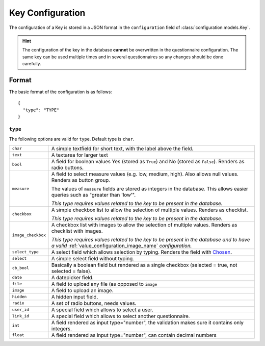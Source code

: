 Key Configuration
=================

The configuration of a Key is stored in a JSON format in the
``configuration`` field of :class:`configuration.models.Key`.

.. hint::
    The configuration of the key in the database **cannot** be
    overwritten in the questionnaire configuration. The same key can
    be used multiple times and in several questionnaires so any changes
    should be done carefully.

Format
------

The basic format of the configuration is as follows::

  {
    "type": "TYPE"
  }

``type``
^^^^^^^^

The following options are valid for ``type``. Default type is ``char``.

+--------------------+--------------------------------------------------------+
| ``char``           | A simple textfield for short text, with the label      |
|                    | above the field.                                       |
+--------------------+--------------------------------------------------------+
| ``text``           | A textarea for larger text                             |
+--------------------+--------------------------------------------------------+
| ``bool``           | A field for boolean values Yes (stored as ``True``)    |
|                    | and No (stored as ``False``). Renders as radio         |
|                    | buttons.                                               |
+--------------------+--------------------------------------------------------+
| ``measure``        | A field to select measure values (e.g. low, medium,    |
|                    | high). Also allows null values. Renders as button      |
|                    | group.                                                 |
|                    |                                                        |
|                    | The values of ``measure`` fields are stored as         |
|                    | integers in the database. This allows easier queries   |
|                    | such as "greater than 'low'".                          |
|                    |                                                        |
|                    | *This type requires values related to the key to be    |
|                    | present in the database.*                              |
+--------------------+--------------------------------------------------------+
| ``checkbox``       | A simple checkbox list to allow the selection of       |
|                    | multiple values. Renders as checklist.                 |
|                    |                                                        |
|                    | *This type requires values related to the key to be    |
|                    | present in the database.*                              |
+--------------------+--------------------------------------------------------+
| ``image_checkbox`` | A checkbox list with images to allow the selection of  |
|                    | multiple values. Renders as checklist with images.     |
|                    |                                                        |
|                    | *This type requires values related to the key to be    |
|                    | present in the database and to have a valid*           |
|                    | :ref:`value_configuration_image_name` *configuration.* |
+--------------------+--------------------------------------------------------+
| ``select_type``    | A select field which allows selection by typing.       |
|                    | Renders the field with `Chosen`_.                      |
+--------------------+--------------------------------------------------------+
| ``select``         | A simple select field without typing.                  |
+--------------------+--------------------------------------------------------+
| ``cb_bool``        | Basically a boolean field but rendered as a single     |
|                    | checkbox (selected = true, not selected = false).      |
+--------------------+--------------------------------------------------------+
| ``date``           | A datepicker field.                                    |
+--------------------+--------------------------------------------------------+
| ``file``           | A field to upload any file (as opposed to ``image``    |
+--------------------+--------------------------------------------------------+
| ``image``          | A field to upload an image.                            |
+--------------------+--------------------------------------------------------+
| ``hidden``         | A hidden input field.                                  |
+--------------------+--------------------------------------------------------+
| ``radio``          | A set of radio buttons, needs values.                  |
+--------------------+--------------------------------------------------------+
| ``user_id``        | A special field which allows to select a user.         |
+--------------------+--------------------------------------------------------+
| ``link_id``        | A special field which allows to select another         |
|                    | questionnaire.                                         |
+--------------------+--------------------------------------------------------+
| ``int``            | A field rendered as input type="number", the           |
|                    | validation makes sure it contains only integers.       |
+--------------------+--------------------------------------------------------+
| ``float``          | A field rendered as input type="number", can contain   |
|                    | decimal numbers                                        |
+--------------------+--------------------------------------------------------+

.. _Chosen: http://harvesthq.github.io/chosen/
